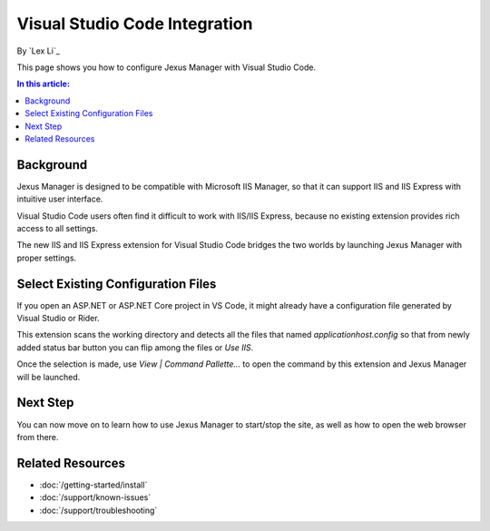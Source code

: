 Visual Studio Code Integration
==============================

By `Lex Li`_

This page shows you how to configure Jexus Manager with Visual Studio Code.

.. contents:: In this article:
  :local:
  :depth: 1

Background
----------
Jexus Manager is designed to be compatible with Microsoft IIS Manager, so that
it can support IIS and IIS Express with intuitive user interface.

Visual Studio Code users often find it difficult to work with IIS/IIS Express,
because no existing extension provides rich access to all settings.

The new IIS and IIS Express extension for Visual Studio Code bridges the two
worlds by launching Jexus Manager with proper settings.

Select Existing Configuration Files
-----------------------------------
If you open an ASP.NET or ASP.NET Core project in VS Code, it might already
have a configuration file generated by Visual Studio or Rider.

This extension scans the working directory and detects all the files that named
`applicationhost.config` so that from newly added status bar button you can
flip among the files or `Use IIS`.

Once the selection is made, use `View | Command Pallette...` to open the
command by this extension and Jexus Manager will be launched.

Next Step
---------
You can now move on to learn how to use Jexus Manager to start/stop the site,
as well as how to open the web browser from there.

Related Resources
-----------------

- :doc:`/getting-started/install`
- :doc:`/support/known-issues`
- :doc:`/support/troubleshooting`
